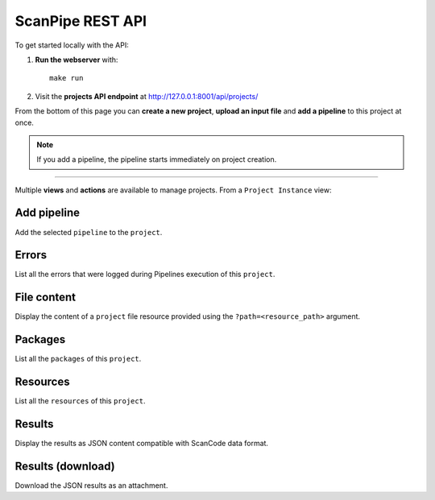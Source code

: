 .. _scanpipe_api:

ScanPipe REST API
=================

To get started locally with the API:

1. **Run the webserver** with::

    make run

2. Visit the **projects API endpoint** at http://127.0.0.1:8001/api/projects/

From the bottom of this page you can **create a new project**, **upload an input
file** and **add a pipeline** to this project at once.

.. note::
    If you add a pipeline, the pipeline starts immediately on project creation.

----

Multiple **views** and **actions** are available to manage projects.
From a ``Project Instance`` view:

Add pipeline
------------

Add the selected ``pipeline`` to the ``project``.

Errors
------

List all the errors that were logged during Pipelines execution of this
``project``.

File content
------------

Display the content of a ``project`` file resource provided using the
``?path=<resource_path>`` argument.

Packages
--------

List all the ``packages`` of this ``project``.

Resources
---------

List all the ``resources`` of this ``project``.

Results
-------

Display the results as JSON content compatible with ScanCode data format.

Results (download)
------------------

Download the JSON results as an attachment.
